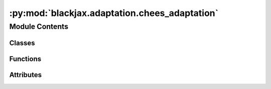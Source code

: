 :py:mod:`blackjax.adaptation.chees_adaptation`
==============================================

.. py:module:: blackjax.adaptation.chees_adaptation

.. autoapi-nested-parse::

   Public API for ChEES-HMC



Module Contents
---------------

Classes
~~~~~~~

.. autoapisummary::

   blackjax.adaptation.chees_adaptation.ChEESAdaptationState



Functions
~~~~~~~~~

.. autoapisummary::

   blackjax.adaptation.chees_adaptation.base
   blackjax.adaptation.chees_adaptation.chees_adaptation



Attributes
~~~~~~~~~~

.. autoapisummary::

   blackjax.adaptation.chees_adaptation.OPTIMAL_TARGET_ACCEPTANCE_RATE


.. py:data:: OPTIMAL_TARGET_ACCEPTANCE_RATE
   :value: 0.651

   

.. py:class:: ChEESAdaptationState




   State of the ChEES-HMC adaptation scheme.

   step_size
       Value of the step_size parameter of the HMC algorithm.
   log_step_size_moving_average
       Running moving average of the log step_size parameter.
   trajectory_length
       Value of the num_integration_steps / step_size parameter of
       the HMC algorithm.
   log_trajectory_length_moving_average
       Running moving average of the log num_integration_steps / step_size
       parameter.
   optim_state
       Optax optimizing state for used to maximize the ChEES criterion.
   random_generator_arg
       Utility array for generating a pseudo or quasi-random sequence of
       numbers.
   step
       Current iteration number.


   .. py:attribute:: step_size
      :type: float

      

   .. py:attribute:: log_step_size_moving_average
      :type: float

      

   .. py:attribute:: trajectory_length
      :type: float

      

   .. py:attribute:: log_trajectory_length_moving_average
      :type: float

      

   .. py:attribute:: da_state
      :type: blackjax.optimizers.dual_averaging.DualAveragingState

      

   .. py:attribute:: optim_state
      :type: optax.OptState

      

   .. py:attribute:: random_generator_arg
      :type: blackjax.types.Array

      

   .. py:attribute:: step
      :type: int

      


.. py:function:: base(jitter_generator: Callable, next_random_arg_fn: Callable, optim: optax.GradientTransformation, target_acceptance_rate: float, decay_rate: float) -> Tuple[Callable, Callable]

   Maximizing the Change in the Estimator of the Expected Square criterion
   (trajectory length) and dual averaging procedure (step size) for the jittered
   Hamiltonian Monte Carlo kernel :cite:p:`hoffman2021adaptive`.

   This adaptation algorithm tunes the step size and trajectory length, i.e.
   number of integration steps / step size, of the jittered HMC algorithm based
   on statistics collected from a population of many chains. It maximizes the Change
   in the Estimator of the Expected Square (ChEES) criterion to tune the trajectory
   length and uses dual averaging targeting an acceptance rate of 0.651 of the harmonic
   mean of the chain's acceptance probabilities to tune the step size.

   :param jitter_generator: Optional function that generates a value in [0, 1] used to jitter the trajectory
                            lengths given a PRNGKey, used to propose the number of integration steps. If None,
                            then a quasi-random Halton is used to jitter the trajectory length.
   :param next_random_arg_fn: Function that generates the next `random_generator_arg` from its previous value.
   :param optim: Optax compatible optimizer, which conforms to the `optax.GradientTransformation` protocol.
   :param target_acceptance_rate: Average acceptance rate to target with dual averaging.
   :param decay_rate: Float representing how much to favor recent iterations over earlier ones in the optimization
                      of step size and trajectory length.

   :returns: * *init* -- Function that initializes the warmup.
             * *update* -- Function that moves the warmup one step.


.. py:function:: chees_adaptation(logprob_fn: Callable, num_chains: int, *, jitter_generator: Optional[Callable] = None, jitter_amount: float = 1.0, target_acceptance_rate: float = OPTIMAL_TARGET_ACCEPTANCE_RATE, decay_rate: float = 0.5) -> blackjax.base.AdaptationAlgorithm

   Adapt the step size and trajectory length (number of integration steps / step size)
   parameters of the jittered HMC algorthm.

   The jittered HMC algorithm depends on the value of a step size, controlling
   the discretization step of the integrator, and a trajectory length, given by the
   number of integration steps / step size, jittered by using only a random percentage
   of this trajectory length.

   This adaptation algorithm tunes the trajectory length by heuristically maximizing
   the Change in the Estimator of the Expected Square (ChEES) criterion over
   an ensamble of parallel chains. At equilibrium, the algorithm aims at eliminating
   correlations between target dimensions, making the HMC algorithm efficient.

   Jittering requires generating a random sequence of uniform variables in [0, 1].
   However, this adds another source of variance to the sampling procedure,
   which may slow adaptation or lead to suboptimal mixing. To alleviate this,
   rather than use uniform random noise to jitter the trajectory lengths, we use a
   quasi-random Halton sequence, which ensures a more even distribution of trajectory
   lengths.

   .. rubric:: Examples

   An HMC adapted kernel can be learned and used with the following code:

   .. code::

       warmup = blackjax.chees_adaptation(logprob_fn, num_chains)
       key_warmup, key_sample = jax.random.split(rng_key)
       optim = optax.adam(learning_rate)
       (last_states, parameters), _ = warmup.run(
           key_warmup,
           positions, #PyTree where each leaf has shape (num_chains, ...)
           initial_step_size,
           optim,
           num_warmup_steps,
       )
       kernel = blackjax.dynamic_hmc(logprob_fn, **parameters).step
       new_states, info = jax.vmap(kernel)(key_sample, last_states)

   :param logprob_fn: The log density probability density function from which we wish to sample.
   :param num_chains: Number of chains used for cross-chain warm-up training.
   :param jitter_generator: Optional function that generates a value in [0, 1] used to jitter the trajectory
                            lengths given a PRNGKey, used to propose the number of integration steps. If None,
                            then a quasi-random Halton is used to jitter the trajectory length.
   :param jitter_value: A percentage in [0, 1] representing how much of the calculated trajectory should be jitted.
   :param target_acceptance_rate: Average acceptance rate to target with dual averaging. Defaults to optimal tuning for HMC.
   :param decay_rate: Float representing how much to favor recent iterations over earlier ones in the optimization
                      of step size and trajectory length. A value of 1 gives equal weight to all history. A value
                      of 0 gives weight only to the most recent iteration.

   :returns: * *A function that returns the last cross-chain state, a sampling kernel with the*
             * *tuned parameter values, and all the warm-up states for diagnostics.*


